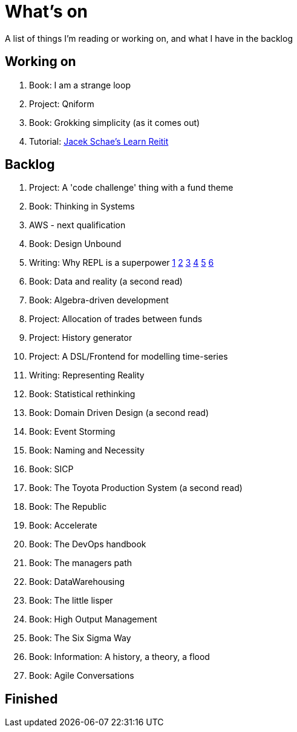 = What's on

A list of things I'm reading or working on, and what I have in the backlog

== Working on

. Book: I am a strange loop
. Project: Qniform
. Book: Grokking simplicity (as it comes out)
. Tutorial: https://www.jacekschae.com/courses/learn-reitit-pro/[Jacek Schae's Learn Reitit]

== Backlog

. Project: A 'code challenge' thing with a fund theme
. Book: Thinking in Systems
. AWS - next qualification
. Book: Design Unbound
. Writing: Why REPL is a superpower https://vvvvalvalval.github.io/posts/what-makes-a-good-repl.html[1] https://clojure.org/guides/repl/introduction[2] https://www.youtube.com/watch?v=Ngt29DyNDRM[3] https://www.youtube.com/watch?v=tpcl5pjkRTQ[4] https://www.youtube.com/watch?v=oLvwbDUXGsc[5] https://purelyfunctional.tv/courses/repl-driven-development-in-clojure/[6]
. Book: Data and reality (a second read)
. Book: Algebra-driven development
. Project: Allocation of trades between funds
. Project: History generator
. Project: A DSL/Frontend for modelling time-series
. Writing: Representing Reality
. Book: Statistical rethinking
. Book: Domain Driven Design (a second read)
. Book: Event Storming
. Book: Naming and Necessity
. Book: SICP
. Book: The Toyota Production System (a second read)
. Book: The Republic
. Book: Accelerate
. Book: The DevOps handbook
. Book: The managers path
. Book: DataWarehousing
. Book: The little lisper
. Book: High Output Management
. Book: The Six Sigma Way
. Book: Information: A history, a theory, a flood
. Book: Agile Conversations

== Finished

